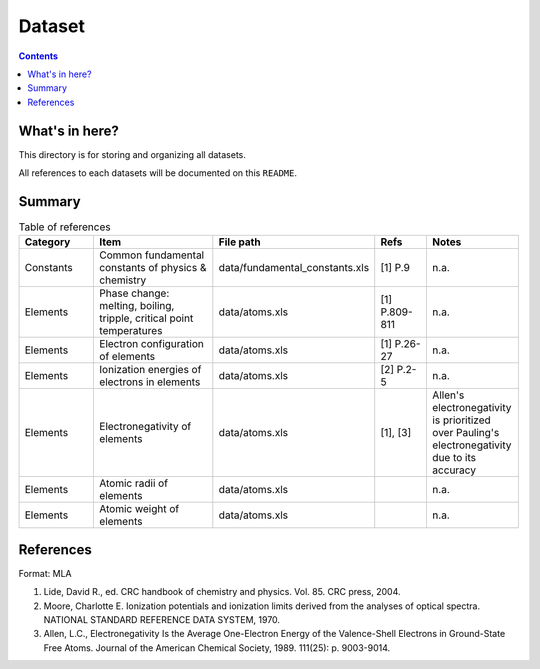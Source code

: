 =======
Dataset
=======

.. contents::

What's in here?
-------------------

This directory is for storing and organizing all datasets.

All references to each datasets will be documented on this ``README``.


Summary
-------

.. list-table:: Table of references
   :widths: 30 50 30 20 30
   :header-rows: 1

   * - Category
     - Item
     - File path
     - Refs
     - Notes
   * - Constants
     - Common fundamental constants of physics & chemistry
     - data/fundamental_constants.xls
     - [1] P.9
     - n.a.
   * - Elements
     - Phase change: melting, boiling, tripple, critical point temperatures
     - data/atoms.xls
     - [1] P.809-811
     - n.a.
   * - Elements
     - Electron configuration of elements
     - data/atoms.xls
     - [1] P.26-27
     - n.a.
   * - Elements
     - Ionization energies of electrons in elements
     - data/atoms.xls
     - [2] P.2-5
     - n.a.
   * - Elements
     - Electronegativity of elements
     - data/atoms.xls
     - [1], [3]
     - Allen's electronegativity is prioritized over Pauling's electronegativity due to its accuracy
   * - Elements
     - Atomic radii of elements
     - data/atoms.xls
     - 
     - n.a.
   * - Elements
     - Atomic weight of elements
     - data/atoms.xls
     - 
     - n.a.

References
------------

Format: MLA

1. Lide, David R., ed. CRC handbook of chemistry and physics. Vol. 85. CRC press, 2004.

2. Moore, Charlotte E. Ionization potentials and ionization limits derived from the analyses of optical spectra. NATIONAL STANDARD REFERENCE DATA SYSTEM, 1970.

3. Allen, L.C., Electronegativity Is the Average One-Electron Energy of the Valence-Shell Electrons in Ground-State Free Atoms. Journal of the American Chemical Society, 1989. 111(25): p. 9003-9014.
